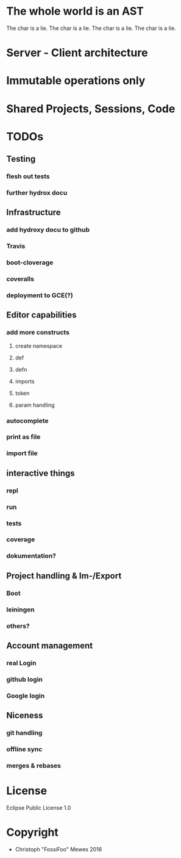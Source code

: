 #+TITLE sexpress - Prototyping a lispy editor for clojure.

* The whole world is an AST

The char is a lie.
The char is a lie.
The char is a lie.
The char is a lie.

* Server - Client architecture

* Immutable operations only

* Shared Projects, Sessions, Code

* TODOs

** Testing

*** flesh out tests
*** further hydrox docu

** Infrastructure

*** add hydroxy docu to github
*** Travis
*** boot-cloverage
*** coveralls
*** deployment to GCE(?)

** Editor capabilities

*** add more constructs
**** create namespace
**** def
**** defn
**** imports
**** token
**** param handling


*** autocomplete

*** print as file

*** import file

** interactive things

*** repl
*** run
*** tests
*** coverage
*** dokumentation?

** Project handling & Im-/Export

*** Boot
*** leiningen
*** others?

** Account management

*** real Login
*** github login
*** Google login

** Niceness

*** git handling
*** offline sync
*** merges & rebases

* License

Eclipse Public License 1.0

* Copyright

- Christoph "FossiFoo" Mewes 2016
